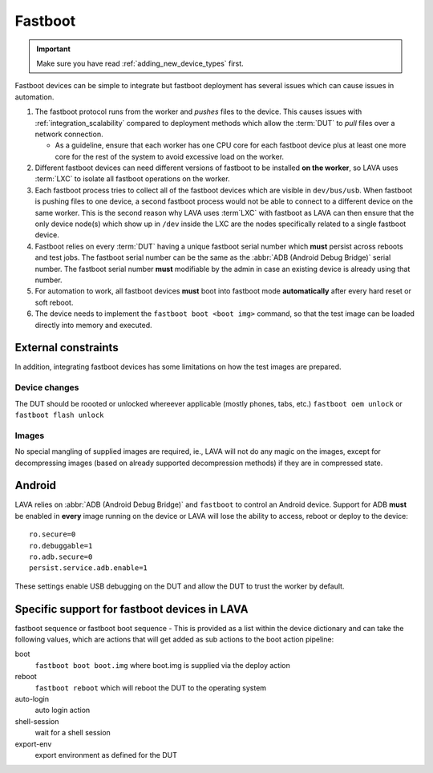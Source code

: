.. index:: device integration - fastboot

.. _integrating_fastboot:

Fastboot
********

.. important:: Make sure you have read :ref:`adding_new_device_types` first.

Fastboot devices can be simple to integrate but fastboot deployment has several
issues which can cause issues in automation.

.. seealso:: :ref:`lxc_deploy` and :ref:`deploy_using_lxc`

#. The fastboot protocol runs from the worker and *pushes* files to the device.
   This causes issues with :ref:`integration_scalability` compared to
   deployment methods which allow the :term:`DUT` to *pull* files over a
   network connection.

   * As a guideline, ensure that each worker has one CPU core for each fastboot
     device plus at least one more core for the rest of the system to avoid
     excessive load on the worker.

#. Different fastboot devices can need different versions of fastboot to be
   installed **on the worker**, so LAVA uses :term:`LXC` to isolate all
   fastboot operations on the worker.

#. Each fastboot process tries to collect all of the fastboot devices which are
   visible in ``dev/bus/usb``. When fastboot is pushing files to one device, a
   second fastboot process would not be able to connect to a different device
   on the same worker. This is the second reason why LAVA uses :term`LXC` with
   fastboot as LAVA can then ensure that the only device node(s) which show up
   in ``/dev`` inside the LXC are the nodes specifically related to a single
   fastboot device.

#. Fastboot relies on every :term:`DUT` having a unique fastboot serial number
   which **must** persist across reboots and test jobs. The fastboot serial
   number can be the same as the :abbr:`ADB (Android Debug Bridge)` serial
   number. The fastboot serial number **must** modifiable by the admin in case
   an existing device is already using that number.

#. For automation to work, all fastboot devices **must** boot into fastboot
   mode **automatically** after every hard reset or soft reboot.

#. The device needs to implement the ``fastboot boot <boot img>`` command, so
   that the test image can be loaded directly into memory and executed.

External constraints
====================

In addition, integrating fastboot devices has some limitations on how the test
images are prepared.

Device changes
--------------

The DUT should be roooted or unlocked whereever applicable (mostly phones,
tabs, etc.) ``fastboot oem unlock`` or ``fastboot flash unlock``

Images
------

No special mangling of supplied images are required, ie., LAVA will not do any
magic on the images, except for decompressing images (based on already
supported decompression methods) if they are in compressed state.

.. seealso:: :ref:`integrate_android`.

.. _integrate_android:

Android
=======

LAVA relies on :abbr:`ADB (Android Debug Bridge)` and ``fastboot`` to control
an Android device. Support for ADB **must** be enabled in **every** image
running on the device or LAVA will lose the ability to access, reboot or deploy
to the device::

    ro.secure=0
    ro.debuggable=1
    ro.adb.secure=0
    persist.service.adb.enable=1

These settings enable USB debugging on the DUT and allow the DUT to trust the
worker by default.

.. index:: device integration - fastboot devices

.. _integrating_fastboot_devices:

Specific support for fastboot devices in LAVA
=============================================

.. seealso:: :ref:`device_dictionary_commands` and
   :ref:`device_dictionary_other_parameters`

fastboot sequence or fastboot boot sequence - This is provided as a list within
the device dictionary and can take the following values, which are actions that
will get added as sub actions to the boot action pipeline:

boot
  ``fastboot boot boot.img`` where boot.img is supplied via the deploy action

reboot
  ``fastboot reboot`` which will reboot the DUT to the operating
  system

auto-login
  auto login action

shell-session
  wait for a shell session

export-env
  export environment as defined for the DUT
